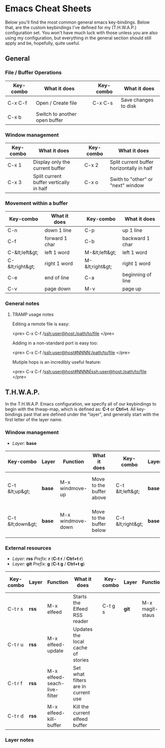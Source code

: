 #+STARTUP: align shrink

* Emacs Cheat Sheets

Below you'll find the most common general emacs key-bindings. Below that, are the custom keybindings I've defined for my (T.H.W.A.P.) configuration set. You won't have much luck with those unless you are also using my configuration, but everything in the general section should still apply and be, hopefully, quite useful.

** General

*** File / Buffer Operations

| Key-combo | What it does                  |   | Key-combo | What it does         |
|-----------+-------------------------------+---+-----------+----------------------|
| C-x C-f   | Open / Create file            |   | C-x C-s   | Save changes to disk |
| C-x b     | Switch to another open buffer |   |           |                      |

*** Window management

| Key-combo | What it does                            |   | Key-combo | What it does                              |
|-----------+-----------------------------------------+---+-----------+-------------------------------------------|
| C-x 1     | Display only the current buffer         |   | C-x 2     | Split current buffer horizontally in half |
| C-x 3     | Split current buffer vertically in half |   | C-x o     | Swith to "other" or "next" window         |

*** Movement within a buffer

| Key-combo       | What it does   |   | Key-combo       | What it does      |
|-----------------+----------------+---+-----------------+-------------------|
| C-n             | down 1 line    |   | C-p             | up 1 line         |
| C-f             | forward 1 char |   | C-b             | backward 1 char   |
| C-&lt;left&gt;  | left 1 word    |   | M-&lt;left&gt;  | left 1 word       |
| C-&lt;right&gt; | right 1 word   |   | M-&lt;right&gt; | right 1 word      |
| C-e             | end of line    |   | C-a             | beginning of line |
| C-v             | page down      |   | M-v             | page up           |

*** General notes

**** TRAMP usage notes

Editing a remote file is easy:

<pre>
C-x C-f /ssh:user@host:/path/to/file
</pre>

Adding in a non-standard port is easy too:

<pre>
C-x C-f /ssh:user@host#NNNN:/path/to/file
</pre>

Mutiple hops is an incredibly useful feature:

<pre>
C-x C-f /ssh:user@host#NNNN|ssh:user@host:/path/to/file
</pre>

** T.H.W.A.P.

In the T.H.W.A.P. Emacs configuration, we specify all of our keybindings to begin with the thwap-map, which is defined as: *C-t* or *Ctrl+t*. All key-bindings past that are defined under the "layer", and generally start with the first letter of the layer name.

*** Window management

- /Layer:/ *base*

| Key-combo        | Layer  | Function          | What it does             |   | Key-combo         | Layer  | Function           | What it does                    |
|------------------+--------+-------------------+--------------------------+---+-------------------+--------+--------------------+---------------------------------|
| C-t &lt;up&gt;   | *base* | M-x windmove-up   | Move to the buffer above |   | C-t &lt;left&gt;  | *base* | M-x windmove-left  | Move to the buffer to the left  |
| C-t &lt;down&gt; | *base* | M-x windmove-down | Move to the buffer below |   | C-t &lt;right&gt; | *base* | M-x windmove-right | Move to the buffer to the right |

*** External resources

- /Layer:/ *rss* /Prefix:/ *r* (*C-t r* / *Ctrl+t r*)
- /Layer:/ *git* /Prefix:/ *g* (*C-t g* / *Ctrl+t g*)

| Key-combo | Layer | Function                     | What it does                        |   | Key-combo | Layer | Function        | What it does              |
|-----------+-------+------------------------------+-------------------------------------+---+-----------+-------+-----------------+---------------------------|
| C-t r s   | *rss* | M-x elfeed                   | Starts the Elfeed RSS reader        |   | C-t g s   | *git* | M-x magit-staus | Runs git status via Magit |
| C-t r u   | *rss* | M-x elfeed-update            | Updates the local cache of stories  |   |           |       |                 |                           |
| C-t r f   | *rss* | M-x elfeed-seach-live-filter | Set what filters are in current use |   |           |       |                 |                           |
| C-t r d   | *rss* | M-x elfeed-kill-buffer       | Kill the current elfeed buffer      |   |           |       |                 |                           |

*** Layer notes

